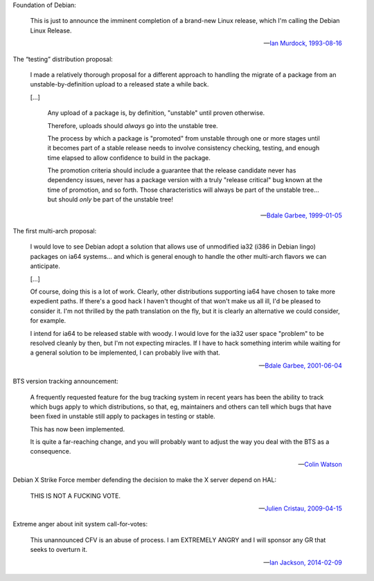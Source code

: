Foundation of Debian:

   This is just to announce the imminent completion of a brand-new Linux
   release, which I'm calling the Debian Linux Release.

   -- `Ian Murdock, 1993-08-16 <https://groups.google.com/groups?selm=CBusDD.MIK%40unix.portal.com&output=gplain>`_

The “testing” distribution proposal:

   I made a relatively thorough proposal for a different approach to handling
   the migrate of a package from an unstable-by-definition upload to a released
   state a while back.

   [...]

      Any upload of a package is, by definition, "unstable" until proven
      otherwise.

      Therefore, uploads should *always* go into the unstable tree.

      The process by which a package is "promoted" from unstable through one or
      more stages until it becomes part of a stable release needs to involve
      consistency checking, testing, and enough time elapsed to allow
      confidence to build in the package.

      The promotion criteria should include a guarantee that the release
      candidate never has dependency issues, never has a package version with a
      truly "release critical" bug known at the time of promotion, and so
      forth. Those characteristics will always be part of the unstable tree...
      but should *only* be part of the unstable tree!

   -- `Bdale Garbee, 1999-01-05 <https://lists.debian.org/20010604220542.8AD8E35EEE@rover.gag.com>`_

The first multi-arch proposal:

   I would love to see Debian adopt a solution that allows use of unmodified
   ia32 (i386 in Debian lingo) packages on ia64 systems... and which is general
   enough to handle the other multi-arch flavors we can anticipate.

   [...]

   Of course, doing this is a lot of work. Clearly, other distributions
   supporting ia64 have chosen to take more expedient paths. If there's a good
   hack I haven't thought of that won't make us all ill, I'd be pleased to
   consider it. I'm not thrilled by the path translation on the fly, but it is
   clearly an alternative we could consider, for example.

   I intend for ia64 to be released stable with woody. I would love for the
   ia32 user space "problem" to be resolved cleanly by then, but I'm not
   expecting miracles. If I have to hack something interim while waiting for a
   general solution to be implemented, I can probably live with that.

   -- `Bdale Garbee, 2001-06-04 <https://lists.debian.org/20010604220542.8AD8E35EEE@rover.gag.com>`_

BTS version tracking announcement:

   A frequently requested feature for the bug tracking system in recent years
   has been the ability to track which bugs apply to which distributions, so
   that, eg, maintainers and others can tell which bugs that have been fixed in
   unstable still apply to packages in testing or stable.

   This has now been implemented.

   It is quite a far-reaching change, and you will probably want to adjust the
   way you deal with the BTS as a consequence.

   -- `Colin Watson <https://lists.debian.org/20050718110629.GA729@riva.ucam.org>`_

Debian X Strike Force member defending the decision to make the X server depend on HAL:

   THIS IS NOT A FUCKING VOTE.

   -- `Julien Cristau, 2009-04-15 <https://lists.debian.org/1239821223.25727.25.camel@radis.liafa.jussieu.fr>`_

Extreme anger about init system call-for-votes:

   This unannounced CFV is an abuse of process.  I am EXTREMELY ANGRY
   and I will sponsor any GR that seeks to overturn it.

   -- `Ian Jackson, 2014-02-09 <https://lists.debian.org/21239.54254.395132.572483@chiark.greenend.org.uk>`_

.. vim:ts=3 sw=3 et
